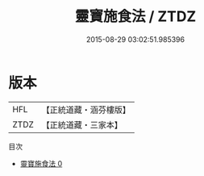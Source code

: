 #+TITLE: 靈寶施食法 / ZTDZ

#+DATE: 2015-08-29 03:02:51.985396
* 版本
 |       HFL|【正統道藏・涵芬樓版】|
 |      ZTDZ|【正統道藏・三家本】|
目次
 - [[file:KR5h0023_000.txt][靈寶施食法 0]]
